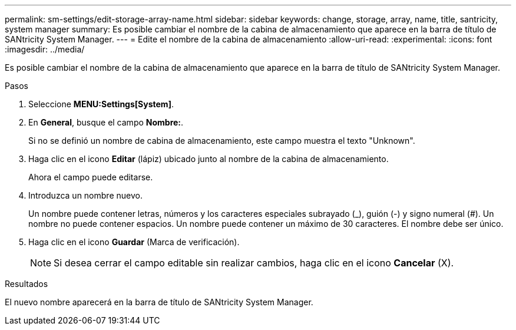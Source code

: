 ---
permalink: sm-settings/edit-storage-array-name.html 
sidebar: sidebar 
keywords: change, storage, array, name,  title, santricity, system manager 
summary: Es posible cambiar el nombre de la cabina de almacenamiento que aparece en la barra de título de SANtricity System Manager. 
---
= Edite el nombre de la cabina de almacenamiento
:allow-uri-read: 
:experimental: 
:icons: font
:imagesdir: ../media/


[role="lead"]
Es posible cambiar el nombre de la cabina de almacenamiento que aparece en la barra de título de SANtricity System Manager.

.Pasos
. Seleccione *MENU:Settings[System]*.
. En *General*, busque el campo *Nombre:*.
+
Si no se definió un nombre de cabina de almacenamiento, este campo muestra el texto "Unknown".

. Haga clic en el icono *Editar* (lápiz) ubicado junto al nombre de la cabina de almacenamiento.
+
Ahora el campo puede editarse.

. Introduzca un nombre nuevo.
+
Un nombre puede contener letras, números y los caracteres especiales subrayado (_), guión (-) y signo numeral (#). Un nombre no puede contener espacios. Un nombre puede contener un máximo de 30 caracteres. El nombre debe ser único.

. Haga clic en el icono *Guardar* (Marca de verificación).
+
[NOTE]
====
Si desea cerrar el campo editable sin realizar cambios, haga clic en el icono *Cancelar* (X).

====


.Resultados
El nuevo nombre aparecerá en la barra de título de SANtricity System Manager.
